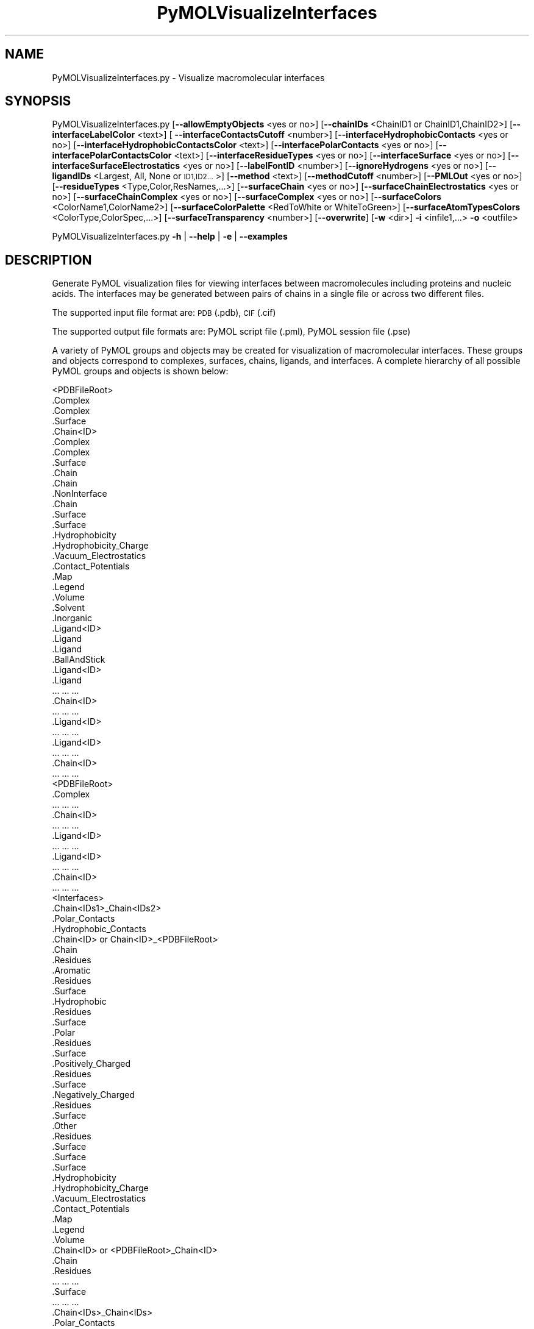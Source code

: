 .\" Automatically generated by Pod::Man 2.28 (Pod::Simple 3.35)
.\"
.\" Standard preamble:
.\" ========================================================================
.de Sp \" Vertical space (when we can't use .PP)
.if t .sp .5v
.if n .sp
..
.de Vb \" Begin verbatim text
.ft CW
.nf
.ne \\$1
..
.de Ve \" End verbatim text
.ft R
.fi
..
.\" Set up some character translations and predefined strings.  \*(-- will
.\" give an unbreakable dash, \*(PI will give pi, \*(L" will give a left
.\" double quote, and \*(R" will give a right double quote.  \*(C+ will
.\" give a nicer C++.  Capital omega is used to do unbreakable dashes and
.\" therefore won't be available.  \*(C` and \*(C' expand to `' in nroff,
.\" nothing in troff, for use with C<>.
.tr \(*W-
.ds C+ C\v'-.1v'\h'-1p'\s-2+\h'-1p'+\s0\v'.1v'\h'-1p'
.ie n \{\
.    ds -- \(*W-
.    ds PI pi
.    if (\n(.H=4u)&(1m=24u) .ds -- \(*W\h'-12u'\(*W\h'-12u'-\" diablo 10 pitch
.    if (\n(.H=4u)&(1m=20u) .ds -- \(*W\h'-12u'\(*W\h'-8u'-\"  diablo 12 pitch
.    ds L" ""
.    ds R" ""
.    ds C` ""
.    ds C' ""
'br\}
.el\{\
.    ds -- \|\(em\|
.    ds PI \(*p
.    ds L" ``
.    ds R" ''
.    ds C`
.    ds C'
'br\}
.\"
.\" Escape single quotes in literal strings from groff's Unicode transform.
.ie \n(.g .ds Aq \(aq
.el       .ds Aq '
.\"
.\" If the F register is turned on, we'll generate index entries on stderr for
.\" titles (.TH), headers (.SH), subsections (.SS), items (.Ip), and index
.\" entries marked with X<> in POD.  Of course, you'll have to process the
.\" output yourself in some meaningful fashion.
.\"
.\" Avoid warning from groff about undefined register 'F'.
.de IX
..
.nr rF 0
.if \n(.g .if rF .nr rF 1
.if (\n(rF:(\n(.g==0)) \{
.    if \nF \{
.        de IX
.        tm Index:\\$1\t\\n%\t"\\$2"
..
.        if !\nF==2 \{
.            nr % 0
.            nr F 2
.        \}
.    \}
.\}
.rr rF
.\"
.\" Accent mark definitions (@(#)ms.acc 1.5 88/02/08 SMI; from UCB 4.2).
.\" Fear.  Run.  Save yourself.  No user-serviceable parts.
.    \" fudge factors for nroff and troff
.if n \{\
.    ds #H 0
.    ds #V .8m
.    ds #F .3m
.    ds #[ \f1
.    ds #] \fP
.\}
.if t \{\
.    ds #H ((1u-(\\\\n(.fu%2u))*.13m)
.    ds #V .6m
.    ds #F 0
.    ds #[ \&
.    ds #] \&
.\}
.    \" simple accents for nroff and troff
.if n \{\
.    ds ' \&
.    ds ` \&
.    ds ^ \&
.    ds , \&
.    ds ~ ~
.    ds /
.\}
.if t \{\
.    ds ' \\k:\h'-(\\n(.wu*8/10-\*(#H)'\'\h"|\\n:u"
.    ds ` \\k:\h'-(\\n(.wu*8/10-\*(#H)'\`\h'|\\n:u'
.    ds ^ \\k:\h'-(\\n(.wu*10/11-\*(#H)'^\h'|\\n:u'
.    ds , \\k:\h'-(\\n(.wu*8/10)',\h'|\\n:u'
.    ds ~ \\k:\h'-(\\n(.wu-\*(#H-.1m)'~\h'|\\n:u'
.    ds / \\k:\h'-(\\n(.wu*8/10-\*(#H)'\z\(sl\h'|\\n:u'
.\}
.    \" troff and (daisy-wheel) nroff accents
.ds : \\k:\h'-(\\n(.wu*8/10-\*(#H+.1m+\*(#F)'\v'-\*(#V'\z.\h'.2m+\*(#F'.\h'|\\n:u'\v'\*(#V'
.ds 8 \h'\*(#H'\(*b\h'-\*(#H'
.ds o \\k:\h'-(\\n(.wu+\w'\(de'u-\*(#H)/2u'\v'-.3n'\*(#[\z\(de\v'.3n'\h'|\\n:u'\*(#]
.ds d- \h'\*(#H'\(pd\h'-\w'~'u'\v'-.25m'\f2\(hy\fP\v'.25m'\h'-\*(#H'
.ds D- D\\k:\h'-\w'D'u'\v'-.11m'\z\(hy\v'.11m'\h'|\\n:u'
.ds th \*(#[\v'.3m'\s+1I\s-1\v'-.3m'\h'-(\w'I'u*2/3)'\s-1o\s+1\*(#]
.ds Th \*(#[\s+2I\s-2\h'-\w'I'u*3/5'\v'-.3m'o\v'.3m'\*(#]
.ds ae a\h'-(\w'a'u*4/10)'e
.ds Ae A\h'-(\w'A'u*4/10)'E
.    \" corrections for vroff
.if v .ds ~ \\k:\h'-(\\n(.wu*9/10-\*(#H)'\s-2\u~\d\s+2\h'|\\n:u'
.if v .ds ^ \\k:\h'-(\\n(.wu*10/11-\*(#H)'\v'-.4m'^\v'.4m'\h'|\\n:u'
.    \" for low resolution devices (crt and lpr)
.if \n(.H>23 .if \n(.V>19 \
\{\
.    ds : e
.    ds 8 ss
.    ds o a
.    ds d- d\h'-1'\(ga
.    ds D- D\h'-1'\(hy
.    ds th \o'bp'
.    ds Th \o'LP'
.    ds ae ae
.    ds Ae AE
.\}
.rm #[ #] #H #V #F C
.\" ========================================================================
.\"
.IX Title "PyMOLVisualizeInterfaces 1"
.TH PyMOLVisualizeInterfaces 1 "2022-09-25" "perl v5.22.4" "MayaChemTools"
.\" For nroff, turn off justification.  Always turn off hyphenation; it makes
.\" way too many mistakes in technical documents.
.if n .ad l
.nh
.SH "NAME"
PyMOLVisualizeInterfaces.py \- Visualize macromolecular interfaces
.SH "SYNOPSIS"
.IX Header "SYNOPSIS"
PyMOLVisualizeInterfaces.py [\fB\-\-allowEmptyObjects\fR <yes or no>] [\fB\-\-chainIDs\fR <ChainID1 or ChainID1,ChainID2>]
[\fB\-\-interfaceLabelColor\fR <text>] [ \fB\-\-interfaceContactsCutoff\fR <number>]
[\fB\-\-interfaceHydrophobicContacts\fR <yes or no>] [\fB\-\-interfaceHydrophobicContactsColor\fR <text>]
[\fB\-\-interfacePolarContacts\fR <yes or no>] [\fB\-\-interfacePolarContactsColor\fR <text>]
[\fB\-\-interfaceResidueTypes\fR <yes or no>] [\fB\-\-interfaceSurface\fR <yes or no>]
[\fB\-\-interfaceSurfaceElectrostatics\fR <yes or no>] [\fB\-\-labelFontID\fR <number>]
[\fB\-\-ignoreHydrogens\fR <yes or no>] [\fB\-\-ligandIDs\fR <Largest, All, None or \s-1ID1,ID2...\s0>]
[\fB\-\-method\fR <text>] [\fB\-\-methodCutoff\fR <number>]
[\fB\-\-PMLOut\fR <yes or no>] [\fB\-\-residueTypes\fR <Type,Color,ResNames,...>] [\fB\-\-surfaceChain\fR <yes or no>]
[\fB\-\-surfaceChainElectrostatics\fR <yes or no>] [\fB\-\-surfaceChainComplex\fR <yes or no>]
[\fB\-\-surfaceComplex\fR <yes or no>] [\fB\-\-surfaceColors\fR <ColorName1,ColorName2>]
[\fB\-\-surfaceColorPalette\fR <RedToWhite or WhiteToGreen>]
[\fB\-\-surfaceAtomTypesColors\fR <ColorType,ColorSpec,...>] [\fB\-\-surfaceTransparency\fR <number>]
[\fB\-\-overwrite\fR] [\fB\-w\fR <dir>] \fB\-i\fR <infile1,...> \fB\-o\fR <outfile>
.PP
PyMOLVisualizeInterfaces.py \fB\-h\fR | \fB\-\-help\fR | \fB\-e\fR | \fB\-\-examples\fR
.SH "DESCRIPTION"
.IX Header "DESCRIPTION"
Generate PyMOL visualization files for viewing interfaces between macromolecules
including proteins and nucleic acids. The interfaces may be generated between
pairs of chains in a single file or across two different files.
.PP
The supported input file format are: \s-1PDB \s0(.pdb), \s-1CIF \s0(.cif)
.PP
The supported output file formats are: PyMOL script file (.pml), PyMOL session
file (.pse)
.PP
A variety of PyMOL groups and objects may be  created for visualization of
macromolecular interfaces. These groups and objects correspond to complexes,
surfaces, chains, ligands, and interfaces. A complete hierarchy of all possible
PyMOL groups and objects is shown below:
.PP
.Vb 10
\&    <PDBFileRoot>
\&        .Complex
\&            .Complex
\&            .Surface
\&        .Chain<ID>
\&            .Complex
\&                .Complex
\&                .Surface
\&            .Chain
\&                .Chain
\&                .NonInterface
\&                    .Chain
\&                    .Surface
\&                        .Surface
\&                        .Hydrophobicity
\&                        .Hydrophobicity_Charge
\&                        .Vacuum_Electrostatics
\&                            .Contact_Potentials
\&                            .Map
\&                            .Legend
\&                            .Volume
\&            .Solvent
\&            .Inorganic
\&            .Ligand<ID>
\&                .Ligand
\&                    .Ligand
\&                    .BallAndStick
\&            .Ligand<ID>
\&                .Ligand
\&                    ... ... ...
\&        .Chain<ID>
\&            ... ... ...
\&            .Ligand<ID>
\&                ... ... ...
\&            .Ligand<ID>
\&                ... ... ...
\&        .Chain<ID>
\&            ... ... ...
\&    <PDBFileRoot>
\&        .Complex
\&            ... ... ...
\&        .Chain<ID>
\&            ... ... ...
\&            .Ligand<ID>
\&                ... ... ...
\&            .Ligand<ID>
\&                ... ... ...
\&        .Chain<ID>
\&            ... ... ...
\&    <Interfaces>
\&        .Chain<IDs1>_Chain<IDs2>
\&            .Polar_Contacts
\&            .Hydrophobic_Contacts
\&            .Chain<ID> or Chain<ID>_<PDBFileRoot>
\&                .Chain
\&                .Residues
\&                    .Aromatic
\&                        .Residues
\&                        .Surface
\&                    .Hydrophobic
\&                        .Residues
\&                        .Surface
\&                    .Polar
\&                        .Residues
\&                        .Surface
\&                    .Positively_Charged
\&                        .Residues
\&                        .Surface
\&                    .Negatively_Charged
\&                        .Residues
\&                        .Surface
\&                    .Other
\&                        .Residues
\&                        .Surface
\&                .Surface
\&                    .Surface
\&                    .Hydrophobicity
\&                    .Hydrophobicity_Charge
\&                    .Vacuum_Electrostatics
\&                        .Contact_Potentials
\&                        .Map
\&                        .Legend
\&                        .Volume
\&            .Chain<ID> or <PDBFileRoot>_Chain<ID>
\&                .Chain
\&                .Residues
\&                    ... ... ...
\&                .Surface
\&                    ... ... ...
\&        .Chain<IDs>_Chain<IDs>
\&            .Polar_Contacts
\&            .Hydrophobic_Contacts
\&            .Chain<ID> or Chain<ID>_<PDBFileRoot>
\&                .Chain
\&                .Residues
\&                    ... ... ...
\&                .Surface
\&                    ... ... ...
\&            .Chain<ID> or Chain<ID>_<PDBFileRoot>
\&                .Chain
\&                .Residues
\&                    ... ... ...
\&                .Surface
\&                    ... ... ...
.Ve
.PP
The hydrophobic and electrostatic surfaces are not created for complete complex
and chain complex in input file(s) by default. A word to the wise: The creation of
surface objects may slow down loading of \s-1PML\s0 file and generation of \s-1PSE\s0 file, based
on the size of input complexes. The generation of \s-1PSE\s0 file may also fail.
.SH "OPTIONS"
.IX Header "OPTIONS"
.IP "\fB\-\-allowEmptyObjects\fR <yes or no>  [default: no]" 4
.IX Item "--allowEmptyObjects <yes or no> [default: no]"
Allow creation of empty PyMOL objects corresponding to interface,
solvent, and inorganic atom selections across chains and ligands in
input file(s). By default, the empty objects are marked for deletion.
.IP "\fB\-c, \-\-chainIDs\fR <ChainID1,ChainD2,...>  [default: Auto]" 4
.IX Item "-c, --chainIDs <ChainID1,ChainD2,...> [default: Auto]"
Pairwise comma delimited list of chain IDs for the identification of
macromolecular interfaces. All chain IDs must be present in the
same file for a single input file. Otherwise, the first and second
chain \s-1ID\s0(s) in a pair belong to the first and second input file.
.Sp
The default values for interface chain IDs depend on the number
of input files as shown below:
.Sp
One input file: First two chains
Two input files: First chain in each input file
.Sp
Each chain may contain multiple chain IDs delimited by a plus sign. For
example, A+B,C+D chain pair specifies interface between chain complexes
A+B and C+D in first input file or across two input files.
.IP "\fB\-e, \-\-examples\fR" 4
.IX Item "-e, --examples"
Print examples.
.IP "\fB\-h, \-\-help\fR" 4
.IX Item "-h, --help"
Print this help message.
.IP "\fB\-i, \-\-infiles\fR <infile or infile1,infile2>" 4
.IX Item "-i, --infiles <infile or infile1,infile2>"
Name of an input file or a comma delmited list of names for two input
files.
.IP "\fB\-\-ignoreHydrogens\fR <yes or no>  [default: yes]" 4
.IX Item "--ignoreHydrogens <yes or no> [default: yes]"
Ignore hydrogens for ligand views.
.IP "\fB\-\-interfaceLabelColor\fR <text>  [default: magenta]" 4
.IX Item "--interfaceLabelColor <text> [default: magenta]"
Color for drawing residue or atom level labels for residues in an interface.
The specified value must be valid color. No validation is performed.
.IP "\fB\-\-interfaceContactsCutoff\fR <number>  [default: 4.0]" 4
.IX Item "--interfaceContactsCutoff <number> [default: 4.0]"
Distance in Angstroms for identifying polar and hyrdophobic contacts
between atoms in interface reisudes.
.IP "\fB\-\-interfaceHydrophobicContacts\fR <yes or no>  [default: yes]" 4
.IX Item "--interfaceHydrophobicContacts <yes or no> [default: yes]"
Hydrophobic contacts between residues in an interface. The hydrophobic
contacts are shown between pairs of carbon atoms not connected to
hydrogen bond donor or acceptors atoms as identified by PyMOL.
.IP "\fB\-\-interfaceHydrophobicContactsColor\fR <text>  [default: purpleblue]" 4
.IX Item "--interfaceHydrophobicContactsColor <text> [default: purpleblue]"
Color for drawing hydrophobic contacts between residues in an interface.
The specified value must be valid color. No validation is performed.
.IP "\fB\-\-interfacePolarContacts\fR <yes or no>  [default: yes]" 4
.IX Item "--interfacePolarContacts <yes or no> [default: yes]"
Polar contacts between residues in an interface.
.IP "\fB\-\-interfacePolarContactsColor\fR <text>  [default: orange]" 4
.IX Item "--interfacePolarContactsColor <text> [default: orange]"
Color for drawing polar contacts between residues in an interface.
The specified value must be valid color. No validation is performed.
.IP "\fB\-\-interfaceResidueTypes\fR <yes or no>  [default: auto]" 4
.IX Item "--interfaceResidueTypes <yes or no> [default: auto]"
Interface residue types. The residue groups are generated using residue types,
colors, and names specified by '\-\-residueTypes' option. It is only valid for
amino acids.  By default, the residue type groups are automatically created
for interfaces containing amino acids and skipped for chains only containing
nucleic acids.
.IP "\fB\-\-interfaceSurface\fR <yes or no>  [default: auto]" 4
.IX Item "--interfaceSurface <yes or no> [default: auto]"
Surfaces around interface residues colored by hydrophobicity alone and
both hydrophobicity and charge. The hydrophobicity surface is colored
at residue level using Eisenberg hydrophobicity scale for residues and color
gradient specified by '\-\-surfaceColorPalette' option. The  hydrophobicity and
charge surface is colored [ Ref 140 ] at atom level using colors specified for
groups of atoms by '\-\-surfaceAtomTypesColors' option. This scheme allows
simultaneous mapping of hyrophobicity and charge values on the surfaces.
.Sp
This option is only valid for amino acids. By default, both surfaces are
automatically created for pockets containing amino acids and skipped for
pockets containing only nucleic acids.
.Sp
In addition, generic surfaces colored by '\-\-surfaceColors' are always created
for interface residues containing amino acids and nucleic acids.
.IP "\fB\-\-interfaceSurfaceElectrostatics\fR <yes or no>  [default: no]" 4
.IX Item "--interfaceSurfaceElectrostatics <yes or no> [default: no]"
Vacuum electrostatics contact potential surface around interface residues.
A word to the wise from PyMOL documentation: The computed protein
contact potentials are only qualitatively useful, due to short cutoffs,
truncation, and lack of solvent \*(L"screening\*(R".
.Sp
This option is only valid for amino acids. By default, the electrostatics surface
is automatically created for chains containing amino acids and skipped for chains
containing only nucleic acids.
.IP "\fB\-\-labelFontID\fR <number>  [default: 7]" 4
.IX Item "--labelFontID <number> [default: 7]"
Font \s-1ID\s0 for drawing labels. Default: 7 (Sans Bold). Valid values: 5 to 16.
The specified value must be a valid PyMOL font \s-1ID.\s0 No validation is
performed. The complete lists of valid font IDs is available at:
pymolwiki.org/index.php/Label_font_id. Examples: 5 \- Sans;
7 \- Sans Bold; 9 \- Serif; 10 \- Serif Bold.
.IP "\fB\-l, \-\-ligandIDs\fR <Largest, All, None or \s-1ID1,ID2...\s0>  [default: All]" 4
.IX Item "-l, --ligandIDs <Largest, All, None or ID1,ID2...> [default: All]"
List of ligand IDs to show in chains during visualization of interfaces. Possible
values: Largest, All, None, or a comma delimited list of ligand IDs. The
default is to show all ligands present in chains involved in interfaces.
.Sp
Ligands are identified using organic selection operator available in PyMOL.
It'll also  identify buffer molecules as ligands. The largest ligand contains
the highest number of heavy atoms.
.IP "\fB\-m, \-\-method\fR <text>  [default: BySASAChange]" 4
.IX Item "-m, --method <text> [default: BySASAChange]"
Methodology for the identification of interface residues between a pair
of chains in an input file. The interface residues may be identified by
change in solvent accessible surface area (\s-1SASA\s0) for a residue between
a chain and chains complex, distance between heavy atoms
in two chains, or distance between CAlpha atoms. Possible values:
BySASAChange, ByHeavyAtomsDistance, or ByCAlphaAtomsDistance.
.IP "\fB\-\-methodCutoff\fR <number>  [default: auto]" 4
.IX Item "--methodCutoff <number> [default: auto]"
Cutoff value used by different methodologies during the identification of
interface residues between a pair of chains. The default values are
shown below:
.Sp
.Vb 3
\&    BySASAChange: 1.0; Units: Angstrom**2 [ Ref 141 ]
\&    ByHeavyAtomsDistance: 5.0; Units: Angstrom [ Ref 142 ]
\&    ByCAlphaAtomsDistance: 8.0; Units: Angstrom [ Ref 143 ]
.Ve
.IP "\fB\-o, \-\-outfile\fR <outfile>" 4
.IX Item "-o, --outfile <outfile>"
Output file name.
.IP "\fB\-p, \-\-PMLOut\fR <yes or no>  [default: yes]" 4
.IX Item "-p, --PMLOut <yes or no> [default: yes]"
Save \s-1PML\s0 file during generation of \s-1PSE\s0 file.
.IP "\fB\-r, \-\-residueTypes\fR <Type,Color,ResNames,...>  [default: auto]" 4
.IX Item "-r, --residueTypes <Type,Color,ResNames,...> [default: auto]"
Residue types, colors, and names to generate for residue groups during
and '\-\-residueTypesChain' option. It is only valid for amino acids.
.Sp
It is a triplet of comma delimited list of amino acid residues type, residues
color, and a space delimited list three letter residue names.
.Sp
The default values for residue type, color, and name triplets  are shown
below:
.Sp
.Vb 5
\&    Aromatic,brightorange,HIS PHE TRP TYR,
\&    Hydrophobic,orange,ALA GLY VAL LEU ILE PRO MET,
\&    Polar,palegreen,ASN GLN SER THR CYS,
\&    Positively_Charged,marine,ARG LYS,
\&    Negatively_Charged,red,ASP GLU
.Ve
.Sp
The color name must be a valid PyMOL name. No validation is performed.
An amino acid name may appear across multiple residue types. All other
residues are grouped under 'Other'.
.IP "\fB\-\-surfaceChain\fR <yes or no>  [default: auto]" 4
.IX Item "--surfaceChain <yes or no> [default: auto]"
Surfaces around non-interface residues in individual  chain colored by
hydrophobicity alone and both hydrophobicity and charge. The hydrophobicity
surface is colored at residue level using Eisenberg hydrophobicity scale for residues
and color gradient specified by '\-\-surfaceColorPalette' option. The  hydrophobicity
and charge surface is colored [ Ref 140 ] at atom level using colors specified for
groups of atoms by '\-\-surfaceAtomTypesColors' option. This scheme allows
simultaneous mapping of hyrophobicity and charge values on the surfaces.
.Sp
This option is only valid for amino acids. By default, both surfaces are
automatically created for chains containing amino acids and skipped for
chains containing only nucleic acids.
.Sp
In addition, generic surfaces colored by '\-\-surfaceColors' are always created
for non-interface residues containing amino acids and nucleic acids.
.IP "\fB\-\-surfaceChainElectrostatics\fR <yes or no>  [default: no]" 4
.IX Item "--surfaceChainElectrostatics <yes or no> [default: no]"
Vacuum electrostatics contact potential surface and volume around non-interface
residues in individual chain. A word to the wise from PyMOL documentation: The
computed protein contact potentials are only qualitatively useful, due to short cutoffs,
truncation, and lack of solvent \*(L"screening\*(R".
.Sp
This option is only valid for amino acids. By default, the electrostatics surface
and volume are automatically created for chains containing amino acids and
skipped for chains containing only nucleic acids.
.IP "\fB\-\-surfaceChainComplex\fR <yes or no>  [default: no]" 4
.IX Item "--surfaceChainComplex <yes or no> [default: no]"
Hydrophobic surface around chain complex. The  surface is colored by
hydrophobicity. It is only valid for amino acids.
.IP "\fB\-\-surfaceComplex\fR <yes or no>  [default: no]" 4
.IX Item "--surfaceComplex <yes or no> [default: no]"
Hydrophobic surface around complete complex. The  surface is colored by
hydrophobicity. It is only valid for amino acids.
.IP "\fB\-\-surfaceColors\fR <ColorName1,ColorName2>  [default: salmon,lightblue]" 4
.IX Item "--surfaceColors <ColorName1,ColorName2> [default: salmon,lightblue]"
Color names for surfaces around interface residues and non-interface
residues in chains. These colors are not used for surfaces colored by
hydrophobicity and charge. The color names must be valid PyMOL names.
.IP "\fB\-\-surfaceColorPalette\fR <RedToWhite or WhiteToGreen>  [default: RedToWhite]" 4
.IX Item "--surfaceColorPalette <RedToWhite or WhiteToGreen> [default: RedToWhite]"
Color palette for hydrophobic surfaces around chains and interface residues
in proteins. Possible values: RedToWhite or WhiteToGreen from most
hydrophobic amino acid to least hydrophobic. The colors values for amino
acids are taken from color_h script available as part of the Script Library at
PyMOL Wiki.
.IP "\fB\-\-surfaceAtomTypesColors\fR <ColorType,ColorSpec,...>  [default: auto]" 4
.IX Item "--surfaceAtomTypesColors <ColorType,ColorSpec,...> [default: auto]"
Atom colors for generating surfaces colored by hyrophobicity and charge
around chains and interface residues in proteins. It's a pairwise comma
delimited list of atom color type and color specification for goups of atoms.
.Sp
The default values for color types [ Ref 140 ] along wth color specifications
are shown below:
.Sp
.Vb 4
\&    HydrophobicAtomsColor, yellow,
\&    NegativelyChargedAtomsColor, red,
\&    PositivelyChargedAtomsColor, blue,
\&    OtherAtomsColor, gray90
.Ve
.Sp
The color names must be valid PyMOL names.
.Sp
The color values may also be specified as space delimited \s-1RGB\s0 triplets:
.Sp
.Vb 4
\&    HydrophobicAtomsColor, 0.95 0.78 0.0,
\&    NegativelyChargedAtomsColor, 1.0 0.4 0.4,
\&    PositivelyChargedAtomsColor, 0.2 0.5 0.8,
\&    OtherAtomsColor, 0.95 0.95 0.95
.Ve
.IP "\fB\-\-surfaceTransparency\fR <number>  [default: 0.25]" 4
.IX Item "--surfaceTransparency <number> [default: 0.25]"
Surface transparency for molecular surfaces.
.IP "\fB\-\-overwrite\fR" 4
.IX Item "--overwrite"
Overwrite existing files.
.IP "\fB\-w, \-\-workingdir\fR <dir>" 4
.IX Item "-w, --workingdir <dir>"
Location of working directory which defaults to the current directory.
.SH "EXAMPLES"
.IX Header "EXAMPLES"
To visualize interface residues between the first two chains in a \s-1PDB\s0 file,
using default methodology to identify interfaces, and and generate a \s-1PML\s0
file, type:
.PP
.Vb 1
\&    % PyMOLVisualizeInterfaces.py \-i Sample8.pdb \-o Sample8.pml
.Ve
.PP
To visualize interface residues between a pair of specific chains in a \s-1PDB\s0
file using a specific methodology and cutoff value to identify interfaces, and
generate a \s-1PML\s0 file, type:
.PP
.Vb 2
\&    % PyMOLVisualizeInterfaces.py \-m BySASAChange \-\-methodCutoff 1.0
\&    \-c "A,B" \-i Sample8.pdb \-o Sample8.pml
.Ve
.PP
To visualize interface residues between multiple pairs of specified chains in
a \s-1PDB\s0 file using a specific methodology and cutoff value to identify interfaces,
and generate a \s-1PML\s0 file, type:
.PP
.Vb 2
\&    % PyMOLVisualizeInterfaces.py \-m ByHeavyAtomsDistance
\&    \-\-methodCutoff 5.0 \-c "A,B,B,D" \-i Sample8.pdb \-o Sample8.pml
.Ve
.PP
To visualize interface residues between a pair of specified chains, each member
containing multiple chains, a \s-1PDB\s0 file using a specific methodology and cutoff
value to identify interfaces, and generate a \s-1PML\s0 file, type:
.PP
.Vb 2
\&    % PyMOLVisualizeInterfaces.py \-m ByCAlphaAtomsDistance
\&    \-\-methodCutoff 8.0 \-c "A+C,B+D" \-i Sample8.pdb \-o Sample8.pml
.Ve
.PP
To visualize interface residues between a pair of specific chains across two \s-1PDB\s0
files using a specific methodology and cutoff value to identify interfaces, and
generate a \s-1PML\s0 file, type:
.PP
.Vb 3
\&    % PyMOLVisualizeInterfaces.py \-m BySASAChange \-\-methodCutoff 1.0 
\&    \-c "A,B" \-i Sample8Part1.pdb,Sample8Part2.pdb
\&    \-o Sample8.pml
.Ve
.PP
To visualize interface residues between multiple pairs of specified chains across
two \s-1PDB\s0 files using a specific methodology and cutoff value to identify interfaces,
and generate a \s-1PML\s0 file, type:
.PP
.Vb 3
\&    % PyMOLVisualizeInterfaces.py \-m ByHeavyAtomsDistance
\&    \-\-methodCutoff 5.0  \-c "A,B,C,B" \-i Sample8Part1.pdb,Sample8Part2.pdb
\&    \-o Sample8.pml
.Ve
.PP
To visualize interface residues between a pair of specified chains, each member
containing multiple chains, across two \s-1PDB\s0 files using a specific methodology
and cutoff value to identify interfaces, and generate a \s-1PML\s0 file, type:
.PP
.Vb 3
\&    % PyMOLVisualizeInterfaces.py \-m ByCAlphaAtomsDistance
\&    \-\-methodCutoff 8.0  \-c "A+C,B+D" \-i "Sample8Part1.pdb,Sample8Part2.pdb"
\&    \-o Sample8.pml
.Ve
.SH "AUTHOR"
.IX Header "AUTHOR"
Manish Sud(msud@san.rr.com)
.SH "SEE ALSO"
.IX Header "SEE ALSO"
DownloadPDBFiles.pl,  PyMOLVisualizeCryoEMDensity.py,
PyMOLVisualizeElectronDensity.py, PyMOLVisualizeMacromolecules.py,
PyMOLVisualizeSurfaceAndBuriedResidues.py
.SH "COPYRIGHT"
.IX Header "COPYRIGHT"
Copyright (C) 2022 Manish Sud. All rights reserved.
.PP
The functionality available in this script is implemented using PyMOL, a
molecular visualization system on an open source foundation originally
developed by Warren DeLano.
.PP
This file is part of MayaChemTools.
.PP
MayaChemTools is free software; you can redistribute it and/or modify it under
the terms of the \s-1GNU\s0 Lesser General Public License as published by the Free
Software Foundation; either version 3 of the License, or (at your option) any
later version.

